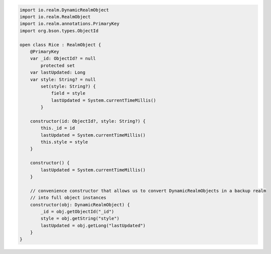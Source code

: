 .. code-block:: kotlin

   import io.realm.DynamicRealmObject
   import io.realm.RealmObject
   import io.realm.annotations.PrimaryKey
   import org.bson.types.ObjectId

   open class Rice : RealmObject {
       @PrimaryKey
       var _id: ObjectId? = null
           protected set
       var lastUpdated: Long
       var style: String? = null
           set(style: String?) {
               field = style
               lastUpdated = System.currentTimeMillis()
           }

       constructor(id: ObjectId?, style: String?) {
           this._id = id
           lastUpdated = System.currentTimeMillis()
           this.style = style
       }

       constructor() {
           lastUpdated = System.currentTimeMillis()
       }

       // convenience constructor that allows us to convert DynamicRealmObjects in a backup realm
       // into full object instances
       constructor(obj: DynamicRealmObject) {
           _id = obj.getObjectId("_id")
           style = obj.getString("style")
           lastUpdated = obj.getLong("lastUpdated")
       }
   }
